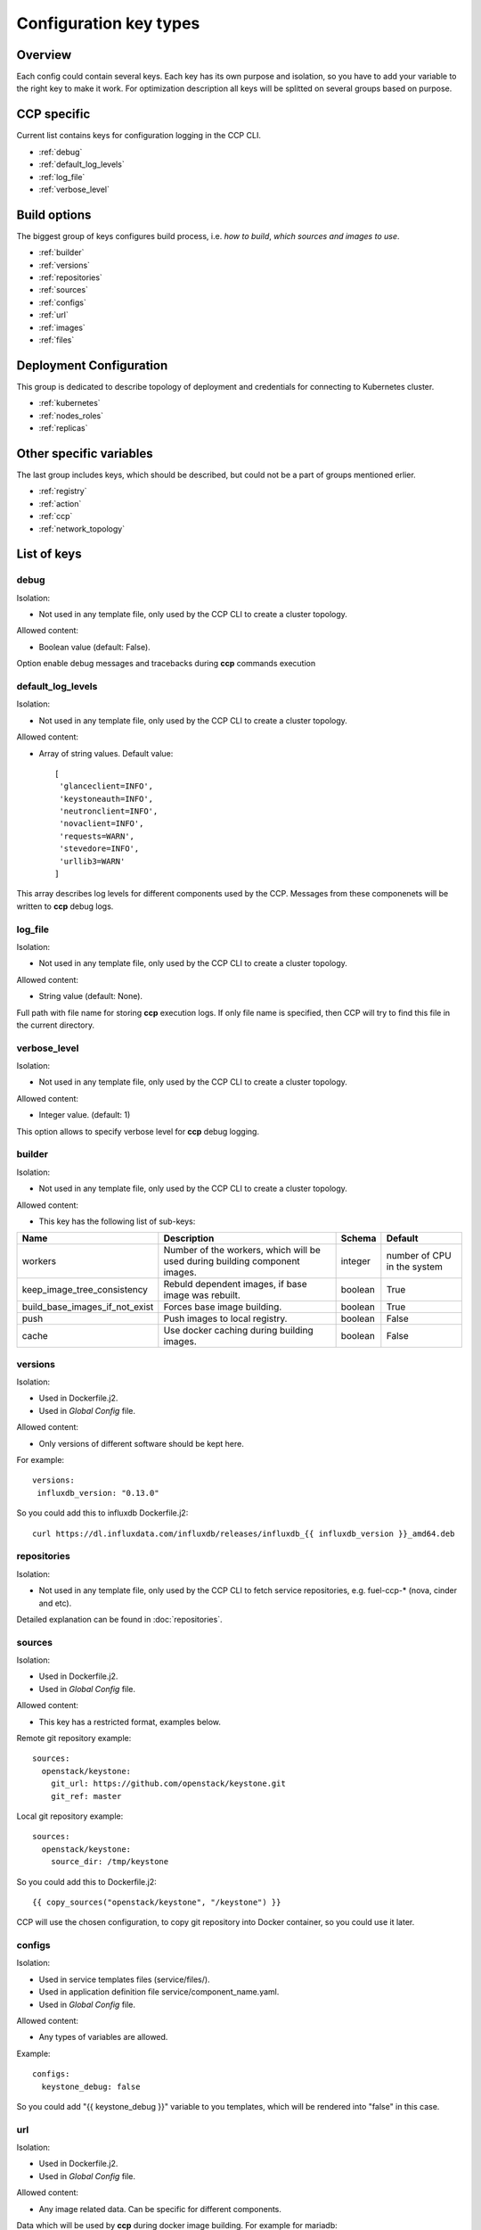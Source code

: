 .. _config_types:

=======================
Configuration key types
=======================

Overview
========

Each config could contain several keys. Each key has its own purpose and
isolation, so you have to add your variable to the right key to make it work.
For optimization description all keys will be splitted on several groups based
on purpose.

CCP specific
============

Current list contains keys for configuration logging in the CCP CLI.

- :ref:`debug`
- :ref:`default_log_levels`
- :ref:`log_file`
- :ref:`verbose_level`

Build options
=============

The biggest group of keys configures build process, i.e. `how to build`,
`which sources and images to use`.

- :ref:`builder`
- :ref:`versions`
- :ref:`repositories`
- :ref:`sources`
- :ref:`configs`
- :ref:`url`
- :ref:`images`
- :ref:`files`

Deployment Configuration
========================

This group is dedicated to describe topology of deployment and credentials for
connecting to Kubernetes cluster.

- :ref:`kubernetes`
- :ref:`nodes_roles`
- :ref:`replicas`

Other specific variables
========================

The last group includes keys, which should be described, but could not be
a part of groups mentioned erlier.

- :ref:`registry`
- :ref:`action`
- :ref:`ccp`
- :ref:`network_topology`

List of keys
============

.. _debug:

debug
-----

Isolation:

- Not used in any template file, only used by the CCP CLI to create a cluster
  topology.

Allowed content:

- Boolean value (default: False).

Option enable debug messages and tracebacks during **ccp** commands execution

.. _default_log_levels:

default_log_levels
------------------

Isolation:

- Not used in any template file, only used by the CCP CLI to create a cluster
  topology.

Allowed content:

- Array of string values.
  Default value:

  ::

   [
    'glanceclient=INFO',
    'keystoneauth=INFO',
    'neutronclient=INFO',
    'novaclient=INFO',
    'requests=WARN',
    'stevedore=INFO',
    'urllib3=WARN'
   ]

This array describes log levels for different components used by the CCP.
Messages from these componenets will be written to **ccp** debug logs.

.. _log_file:

log_file
--------

Isolation:

- Not used in any template file, only used by the CCP CLI to create a cluster
  topology.

Allowed content:

- String value (default: None).

Full path with file name for storing **ccp** execution logs. If only file name
is specified, then CCP will try to find this file in the current directory.

.. _verbose_level:

verbose_level
-------------

Isolation:

- Not used in any template file, only used by the CCP CLI to create a cluster
  topology.

Allowed content:

- Integer value. (default: 1)

This option allows to specify verbose level for **ccp** debug logging.

.. _builder:

builder
-------

Isolation:

- Not used in any template file, only used by the CCP CLI to create a cluster
  topology.

Allowed content:

- This key has the following list of sub-keys:

+--------------------------------+----------------------------------+----------+------------+
| Name                           | Description                      | Schema   | Default    |
+================================+==================================+==========+============+
| workers                        | Number of the workers, which     | integer  | number of  |
|                                | will be used during building     |          | CPU in the |
|                                | component images.                |          | system     |
+--------------------------------+----------------------------------+----------+------------+
| keep_image_tree_consistency    | Rebuld dependent images, if base | boolean  | True       |
|                                | image was rebuilt.               |          |            |
+--------------------------------+----------------------------------+----------+------------+
| build_base_images_if_not_exist | Forces base image building.      | boolean  | True       |
+--------------------------------+----------------------------------+----------+------------+
| push                           | Push images to local registry.   | boolean  | False      |
+--------------------------------+----------------------------------+----------+------------+
| cache                          | Use docker caching during        |          |            |
|                                | building images.                 | boolean  | False      |
+--------------------------------+----------------------------------+----------+------------+

.. _versions:

versions
--------

Isolation:

- Used in Dockerfile.j2.

- Used in `Global Config` file.

Allowed content:

- Only versions of different software should be kept here.

For example:

::

    versions:
     influxdb_version: "0.13.0"

So you could add this to influxdb Dockerfile.j2:

::

    curl https://dl.influxdata.com/influxdb/releases/influxdb_{{ influxdb_version }}_amd64.deb

.. _repositories:

repositories
------------

Isolation:

- Not used in any template file, only used by the CCP CLI to fetch service
  repositories, e.g. fuel-ccp-* (nova, cinder and etc).

Detailed explanation can be found in :doc:`repositories`.

.. _sources:

sources
-------

Isolation:

- Used in Dockerfile.j2.

- Used in `Global Config` file.

Allowed content:

- This key has a restricted format, examples below.

Remote git repository example:

::

    sources:
      openstack/keystone:
        git_url: https://github.com/openstack/keystone.git
        git_ref: master

Local git repository example:

::

    sources:
      openstack/keystone:
        source_dir: /tmp/keystone

So you could add this to Dockerfile.j2:

::

    {{ copy_sources("openstack/keystone", "/keystone") }}

CCP will use the chosen configuration, to copy git repository into Docker
container, so you could use it later.

.. _configs:

configs
-------

Isolation:

- Used in service templates files (service/files/).

- Used in application definition file service/component_name.yaml.

- Used in `Global Config` file.

Allowed content:

- Any types of variables are allowed.

Example:

::

    configs:
      keystone_debug: false

So you could add "{{ keystone_debug }}" variable to you templates, which will
be rendered into "false" in this case.

.. _url:

url
---

Isolation:

- Used in Dockerfile.j2.

- Used in `Global Config` file.

Allowed content:

- Any image related data. Can be specific for different components.

Data which will be used by **ccp** during docker image building.
For example for mariadb:

::

  url:
    mariadb:
      debian:
        repo: "http://lon1.mirrors.digitalocean.com/mariadb/repo/10.1/debian"
        keyserver: "hkp://keyserver.ubuntu.com:80"
        keyid: "0xcbcb082a1bb943db"

.. _images:

images
------

Isolation:

- Not used in any template file, only used by the CCP CLI to build base images.

Allowed content:

- This key has the following list of sub-keys:

+--------------+----------------------------------+----------+----------------------------------------------------+
| Name         | Description                      | Schema   | Default                                            |
+==============+==================================+==========+====================================================+
| namespace    | Namespace which should be used   | string   | ccp                                                |
|              | for **ccp** related images.      |          |                                                    |
+--------------+----------------------------------+----------+----------------------------------------------------+
| tag          | Tag for **ccp** related images.  | string   | latest                                             |
+--------------+----------------------------------+----------+----------------------------------------------------+
| base_distro  | Base image for building **ccp**  | string   | debian                                             |
|              | images.                          |          |                                                    |
+--------------+----------------------------------+----------+----------------------------------------------------+
| base_tag     | Tag of the base image for bulding| string   | jessie                                             |
|              | **ccp** images.                  |          |                                                    |
+--------------+----------------------------------+----------+----------------------------------------------------+
| base_images  | Names of base images.            | array of | ['base']                                           |
|              |                                  | strings  |                                                    |
+--------------+----------------------------------+----------+----------------------------------------------------+
| maintainer   | Maintainer of **ccp** images.    | string   | MOS Microservices <mos-microservices@mirantis.com> |
+--------------+----------------------------------+----------+----------------------------------------------------+
| image_specs  | Extra keys for building images.  | json     |                                                    |
+--------------+----------------------------------+----------+----------------------------------------------------+

.. _files:

files
-----

- Used in service templates files (service/files/).

- Used in application definition file service/component_name.yaml.

- Used in `Global Config` file.

  .. NOTE:: This section is used in component repositories for configuration
            files references. In case `Global Config` usage is tricky for you,
            custom config files for a particular service can be set
            in ~/.ccp.yaml.

Allowed content:

- Any types of variables are allowed.

For example:

::

 files:
   mariadb-my-cnf:
     path: /etc/mysql/my.cnf
     content: my.cnf.j2

.. _kubernetes:

kubernetes
----------

Isolation:

- Not used in any template file, only used by the CCP CLI to operate with
  Kubernetes cluster.

Allowed content:

- This key has the following list of sub-keys:

+----------------+----------------------------------+----------+-----------------------+
| Name           | Description                      | Schema   | Default               |
+================+==================================+==========+=======================+
| server         | URL for accessing of Kubernetes  | string   | http://localhost:8080 |
|                | API.                             |          |                       |
+----------------+----------------------------------+----------+-----------------------+
| namespace      | Namespace which will be created  | string   | ccp                   |
|                | and used for deploying Openstack.|          |                       |
+----------------+----------------------------------+----------+-----------------------+
| ca_cert        | Path of CA TLS certificate(s)    | string   |                       |
|                | used to verify the Kubernetes    |          |                       |
|                | server's certificate.            |          |                       |
+----------------+----------------------------------+----------+-----------------------+
| key_file       | Path of client key to use in SSL | string   |                       |
|                | connection.                      |          |                       |
+----------------+----------------------------------+----------+-----------------------+
| cert_file      | Path of certificate file to use  | string   |                       |
|                | in SSL connection.               |          |                       |
+----------------+----------------------------------+----------+-----------------------+
| insecure       | Explicitly allow **ccp**         | boolean  | False                 |
|                | to perform "insecure SSL"        |          |                       |
|                | (https) requests.                |          |                       |
+----------------+----------------------------------+----------+-----------------------+
| cluster_domain | Name of the cluster domain.      | string   | cluster.local         |
+----------------+----------------------------------+----------+-----------------------+


.. _replicas:

replicas
--------

Isolation:

- Not used in any template file, only used by the CCP CLI to create a cluster
  topology.

Allowed content:

- JSON object where keys are component names with value equal number of
  replicas which should be run after deploy.

For example:

::

 replicas:
   heat-engine: 3

.. _nodes_roles:

nodes and roles key
-------------------

Isolation:

- Not used in any template file, only used by the CCP CLI to create a cluster
  topology.

Allowed content:

- This key has a restricted format, example of this format can be found in
  ``fuel-ccp`` git repository in ``etc/topology-example.yaml`` file.

.. _registry:

registry
--------

Isolation:

- Not used in any template file, only used by the CCP CLI to create a cluster
  topology.

Allowed content:

- This key has the following list of sub-keys:

+-----------+------------------------------------+----------+-----------+
| Name      | Description                        | Schema   | Default   |
+===========+====================================+==========+===========+
| address   | Address of registry service.       | string   |           |
+-----------+------------------------------------+----------+-----------+
| insecure  | Use insecure connection or not.    | boolean  | False     |
+-----------+------------------------------------+----------+-----------+
| username  | Username to access local registry. | string   |           |
+-----------+------------------------------------+----------+-----------+
| password  | Password to access local registry. | string   |           |
+-----------+------------------------------------+----------+-----------+
| timeout   | Value, which specifies how long    | integer  | 300       |
|           | the CCP waits response from        |          |           |
|           | registry.                          |          |           |
+-----------+------------------------------------+----------+-----------+

This is mainly used to pass information for accessing local registry.
Example can be found in :doc:`quickstart`.

.. _action:

action
------

.. WARNING:: This option was deprecated in favor of CLI parameters, so please
             don't use it, because it will be removed in future.

.. _ccp:

"CCP_*" env variables
---------------------

Isolation:

- Used in service templates files (service/files/).

Allowed content:

- This variables are created from the application definition ``env`` key.
  Only env keys which start with "CCP\_" will be passed to config hash.

This is mainly used to pass some k8s related information to container, for
example, you could use it to pass k8s node hostname to container via this
variable:

Create env key:

::

      env:
        - name: CCP_NODE_NAME
          valueFrom:
            fieldRef:
              fieldPath: spec.nodeName

Use this variable in some config:

::

    {{ CCP_NODE_NAME }}

.. _network_topology:

network_topology
----------------

Isolation:

- Used in service templates files (service/files/).

Allowed content:

- This key is auto-created by entrypoint script and populated with container
  network topology, based on the following variables: ``private_interface`` and
  ``public_interface``.

You could use it to get the private and public eth IP address. For example:

::

    bind = network_topology["private"]["address"]
    listen = network_topology["public"]["address"]
